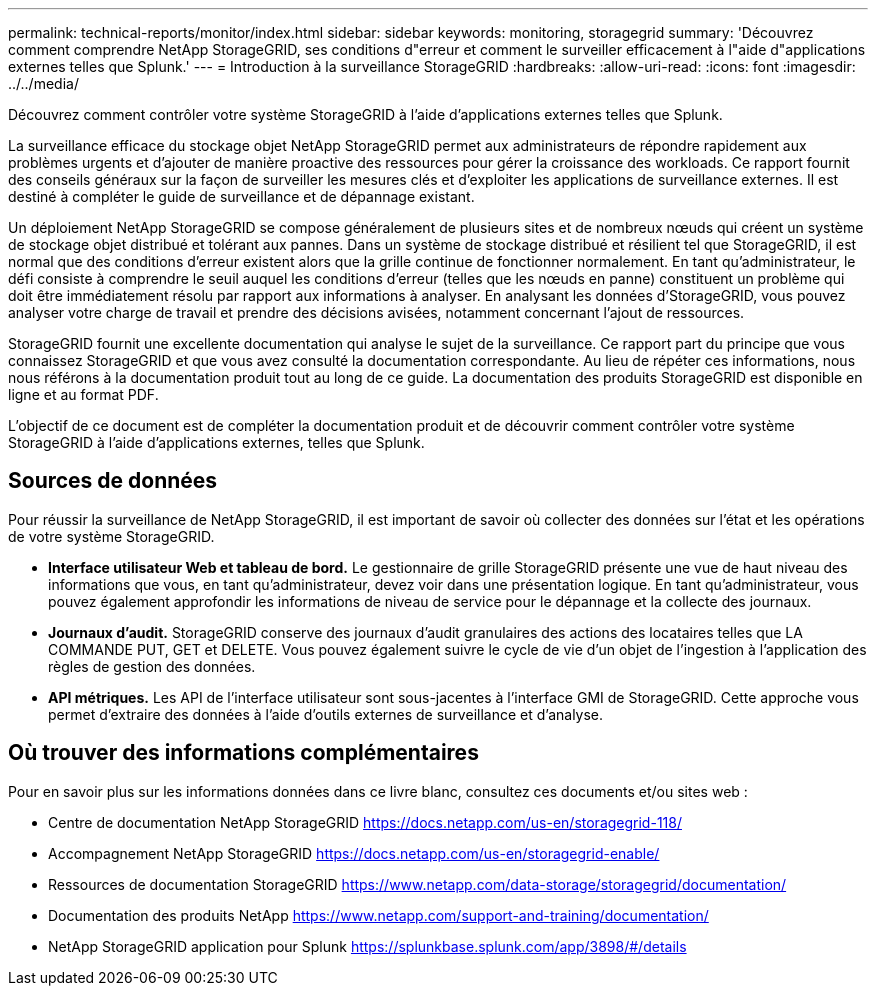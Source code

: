 ---
permalink: technical-reports/monitor/index.html 
sidebar: sidebar 
keywords: monitoring, storagegrid 
summary: 'Découvrez comment comprendre NetApp StorageGRID, ses conditions d"erreur et comment le surveiller efficacement à l"aide d"applications externes telles que Splunk.' 
---
= Introduction à la surveillance StorageGRID
:hardbreaks:
:allow-uri-read: 
:icons: font
:imagesdir: ../../media/


[role="lead"]
Découvrez comment contrôler votre système StorageGRID à l'aide d'applications externes telles que Splunk.

La surveillance efficace du stockage objet NetApp StorageGRID permet aux administrateurs de répondre rapidement aux problèmes urgents et d'ajouter de manière proactive des ressources pour gérer la croissance des workloads. Ce rapport fournit des conseils généraux sur la façon de surveiller les mesures clés et d'exploiter les applications de surveillance externes. Il est destiné à compléter le guide de surveillance et de dépannage existant.

Un déploiement NetApp StorageGRID se compose généralement de plusieurs sites et de nombreux nœuds qui créent un système de stockage objet distribué et tolérant aux pannes. Dans un système de stockage distribué et résilient tel que StorageGRID, il est normal que des conditions d'erreur existent alors que la grille continue de fonctionner normalement. En tant qu'administrateur, le défi consiste à comprendre le seuil auquel les conditions d'erreur (telles que les nœuds en panne) constituent un problème qui doit être immédiatement résolu par rapport aux informations à analyser. En analysant les données d'StorageGRID, vous pouvez analyser votre charge de travail et prendre des décisions avisées, notamment concernant l'ajout de ressources.

StorageGRID fournit une excellente documentation qui analyse le sujet de la surveillance. Ce rapport part du principe que vous connaissez StorageGRID et que vous avez consulté la documentation correspondante. Au lieu de répéter ces informations, nous nous référons à la documentation produit tout au long de ce guide. La documentation des produits StorageGRID est disponible en ligne et au format PDF.

L'objectif de ce document est de compléter la documentation produit et de découvrir comment contrôler votre système StorageGRID à l'aide d'applications externes, telles que Splunk.



== Sources de données

Pour réussir la surveillance de NetApp StorageGRID, il est important de savoir où collecter des données sur l'état et les opérations de votre système StorageGRID.

* *Interface utilisateur Web et tableau de bord.* Le gestionnaire de grille StorageGRID présente une vue de haut niveau des informations que vous, en tant qu'administrateur, devez voir dans une présentation logique. En tant qu'administrateur, vous pouvez également approfondir les informations de niveau de service pour le dépannage et la collecte des journaux.
* *Journaux d'audit.* StorageGRID conserve des journaux d'audit granulaires des actions des locataires telles que LA COMMANDE PUT, GET et DELETE. Vous pouvez également suivre le cycle de vie d'un objet de l'ingestion à l'application des règles de gestion des données.
* *API métriques.* Les API de l'interface utilisateur sont sous-jacentes à l'interface GMI de StorageGRID. Cette approche vous permet d'extraire des données à l'aide d'outils externes de surveillance et d'analyse.




== Où trouver des informations complémentaires

Pour en savoir plus sur les informations données dans ce livre blanc, consultez ces documents et/ou sites web :

* Centre de documentation NetApp StorageGRID https://docs.netapp.com/us-en/storagegrid-118/[]
* Accompagnement NetApp StorageGRID https://docs.netapp.com/us-en/storagegrid-enable/[]
* Ressources de documentation StorageGRID https://www.netapp.com/data-storage/storagegrid/documentation/[]
* Documentation des produits NetApp https://www.netapp.com/support-and-training/documentation/[]
* NetApp StorageGRID application pour Splunk https://splunkbase.splunk.com/app/3898/#/details[]

